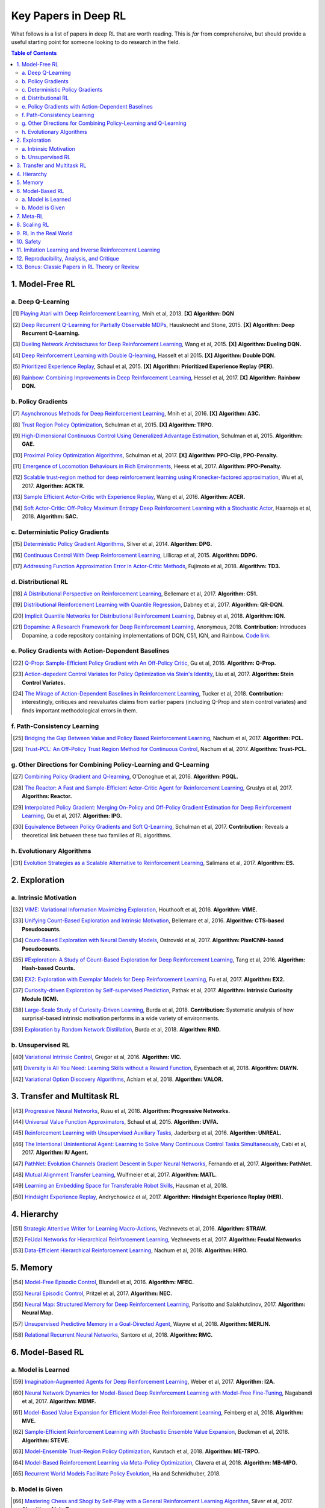 =====================
Key Papers in Deep RL
=====================

What follows is a list of papers in deep RL that are worth reading. This is *far* from comprehensive, but should provide a useful starting point for someone looking to do research in the field.

.. contents:: Table of Contents
    :depth: 2


1. Model-Free RL
================

a. Deep Q-Learning
------------------


   


..  [#] `Playing Atari with Deep Reinforcement Learning <https://www.cs.toronto.edu/~vmnih/docs/dqn.pdf>`_, Mnih et al, 2013. **[X]** **Algorithm: DQN**

.. [#] `Deep Recurrent Q-Learning for Partially Observable MDPs <https://arxiv.org/abs/1507.06527>`_, Hausknecht and Stone, 2015. **[X]** **Algorithm: Deep Recurrent Q-Learning.**

.. [#] `Dueling Network Architectures for Deep Reinforcement Learning <https://arxiv.org/abs/1511.06581>`_, Wang et al, 2015.  **[X]** **Algorithm: Dueling DQN.**

.. [#] `Deep Reinforcement Learning with Double Q-learning <https://arxiv.org/abs/1509.06461>`_, Hasselt et al 2015.  **[X]** **Algorithm: Double DQN.**

.. [#] `Prioritized Experience Replay <https://arxiv.org/abs/1511.05952>`_, Schaul et al, 2015.  **[X]** **Algorithm: Prioritized Experience Replay (PER).**

.. [#] `Rainbow: Combining Improvements in Deep Reinforcement Learning <https://arxiv.org/abs/1710.02298>`_, Hessel et al, 2017.  **[X]** **Algorithm: Rainbow DQN.**


b. Policy Gradients
-------------------


.. [#] `Asynchronous Methods for Deep Reinforcement Learning <https://arxiv.org/abs/1602.01783>`_, Mnih et al, 2016. **[X]** **Algorithm: A3C.**

.. [#] `Trust Region Policy Optimization <https://arxiv.org/abs/1502.05477>`_, Schulman et al, 2015. **[X]** **Algorithm: TRPO.**

.. [#] `High-Dimensional Continuous Control Using Generalized Advantage Estimation <https://arxiv.org/abs/1506.02438>`_, Schulman et al, 2015. **Algorithm: GAE.**

.. [#] `Proximal Policy Optimization Algorithms <https://arxiv.org/abs/1707.06347>`_, Schulman et al, 2017. **[X]** **Algorithm: PPO-Clip, PPO-Penalty.**

.. [#] `Emergence of Locomotion Behaviours in Rich Environments <https://arxiv.org/abs/1707.02286>`_, Heess et al, 2017. **Algorithm: PPO-Penalty.**

.. [#] `Scalable trust-region method for deep reinforcement learning using Kronecker-factored approximation <https://arxiv.org/abs/1708.05144>`_, Wu et al, 2017. **Algorithm: ACKTR.**

.. [#] `Sample Efficient Actor-Critic with Experience Replay <https://arxiv.org/abs/1611.01224>`_, Wang et al, 2016. **Algorithm: ACER.**

.. [#] `Soft Actor-Critic: Off-Policy Maximum Entropy Deep Reinforcement Learning with a Stochastic Actor <https://arxiv.org/abs/1801.01290>`_, Haarnoja et al, 2018. **Algorithm: SAC.**

c. Deterministic Policy Gradients
---------------------------------


.. [#] `Deterministic Policy Gradient Algorithms <http://proceedings.mlr.press/v32/silver14.pdf>`_, Silver et al, 2014. **Algorithm: DPG.**

.. [#] `Continuous Control With Deep Reinforcement Learning <https://arxiv.org/abs/1509.02971>`_, Lillicrap et al, 2015. **Algorithm: DDPG.**

.. [#] `Addressing Function Approximation Error in Actor-Critic Methods <https://arxiv.org/abs/1802.09477>`_, Fujimoto et al, 2018. **Algorithm: TD3.**


d. Distributional RL
--------------------

.. [#] `A Distributional Perspective on Reinforcement Learning <https://arxiv.org/abs/1707.06887>`_, Bellemare et al, 2017. **Algorithm: C51.** 

.. [#] `Distributional Reinforcement Learning with Quantile Regression <https://arxiv.org/abs/1710.10044>`_, Dabney et al, 2017. **Algorithm: QR-DQN.**

.. [#] `Implicit Quantile Networks for Distributional Reinforcement Learning <https://arxiv.org/abs/1806.06923>`_, Dabney et al, 2018. **Algorithm: IQN.**

.. [#] `Dopamine: A Research Framework for Deep Reinforcement Learning <https://openreview.net/forum?id=ByG_3s09KX>`_, Anonymous, 2018. **Contribution:** Introduces Dopamine, a code repository containing implementations of DQN, C51, IQN, and Rainbow. `Code link. <https://github.com/google/dopamine>`_

e. Policy Gradients with Action-Dependent Baselines
---------------------------------------------------

.. [#] `Q-Prop: Sample-Efficient Policy Gradient with An Off-Policy Critic <https://arxiv.org/abs/1611.02247>`_, Gu et al, 2016. **Algorithm: Q-Prop.**

.. [#] `Action-depedent Control Variates for Policy Optimization via Stein's Identity <https://arxiv.org/abs/1710.11198>`_, Liu et al, 2017. **Algorithm: Stein Control Variates.**

.. [#] `The Mirage of Action-Dependent Baselines in Reinforcement Learning <https://arxiv.org/abs/1802.10031>`_, Tucker et al, 2018. **Contribution:** interestingly, critiques and reevaluates claims from earlier papers (including Q-Prop and stein control variates) and finds important methodological errors in them.


f. Path-Consistency Learning
----------------------------

.. [#] `Bridging the Gap Between Value and Policy Based Reinforcement Learning <https://arxiv.org/abs/1702.08892>`_, Nachum et al, 2017. **Algorithm: PCL.**

.. [#] `Trust-PCL: An Off-Policy Trust Region Method for Continuous Control <https://arxiv.org/abs/1707.01891>`_, Nachum et al, 2017. **Algorithm: Trust-PCL.**

g. Other Directions for Combining Policy-Learning and Q-Learning
----------------------------------------------------------------

.. [#] `Combining Policy Gradient and Q-learning <https://arxiv.org/abs/1611.01626>`_, O'Donoghue et al, 2016. **Algorithm: PGQL.**

.. [#] `The Reactor: A Fast and Sample-Efficient Actor-Critic Agent for Reinforcement Learning <https://arxiv.org/abs/1704.04651>`_, Gruslys et al, 2017. **Algorithm: Reactor.**

.. [#] `Interpolated Policy Gradient: Merging On-Policy and Off-Policy Gradient Estimation for Deep Reinforcement Learning <http://papers.nips.cc/paper/6974-interpolated-policy-gradient-merging-on-policy-and-off-policy-gradient-estimation-for-deep-reinforcement-learning>`_, Gu et al, 2017. **Algorithm: IPG.**

.. [#] `Equivalence Between Policy Gradients and Soft Q-Learning <https://arxiv.org/abs/1704.06440>`_, Schulman et al, 2017. **Contribution:** Reveals a theoretical link between these two families of RL algorithms.


h. Evolutionary Algorithms
--------------------------

.. [#] `Evolution Strategies as a Scalable Alternative to Reinforcement Learning <https://arxiv.org/abs/1703.03864>`_, Salimans et al, 2017. **Algorithm: ES.**



2. Exploration
==============

a. Intrinsic Motivation
-----------------------

.. [#] `VIME: Variational Information Maximizing Exploration <https://arxiv.org/abs/1605.09674>`_, Houthooft et al, 2016. **Algorithm: VIME.**

.. [#] `Unifying Count-Based Exploration and Intrinsic Motivation <https://arxiv.org/abs/1606.01868>`_, Bellemare et al, 2016. **Algorithm: CTS-based Pseudocounts.**

.. [#] `Count-Based Exploration with Neural Density Models <https://arxiv.org/abs/1703.01310>`_, Ostrovski et al, 2017. **Algorithm: PixelCNN-based Pseudocounts.**

.. [#] `#Exploration: A Study of Count-Based Exploration for Deep Reinforcement Learning <https://arxiv.org/abs/1611.04717>`_, Tang et al, 2016. **Algorithm: Hash-based Counts.**

.. [#] `EX2: Exploration with Exemplar Models for Deep Reinforcement Learning <https://arxiv.org/abs/1703.01260>`_, Fu et al, 2017. **Algorithm: EX2.**

.. [#] `Curiosity-driven Exploration by Self-supervised Prediction <https://arxiv.org/abs/1705.05363>`_, Pathak et al, 2017. **Algorithm: Intrinsic Curiosity Module (ICM).**

.. [#] `Large-Scale Study of Curiosity-Driven Learning <https://arxiv.org/abs/1808.04355>`_, Burda et al, 2018. **Contribution:** Systematic analysis of how surprisal-based intrinsic motivation performs in a wide variety of environments.

.. [#] `Exploration by Random Network Distillation <https://arxiv.org/abs/1810.12894>`_, Burda et al, 2018. **Algorithm: RND.**


b. Unsupervised RL
------------------

.. [#] `Variational Intrinsic Control <https://arxiv.org/abs/1611.07507>`_, Gregor et al, 2016. **Algorithm: VIC.**

.. [#] `Diversity is All You Need: Learning Skills without a Reward Function <https://arxiv.org/abs/1802.06070>`_, Eysenbach et al, 2018. **Algorithm: DIAYN.**

.. [#] `Variational Option Discovery Algorithms <https://arxiv.org/abs/1807.10299>`_, Achiam et al, 2018. **Algorithm: VALOR.**


3. Transfer and Multitask RL
============================

.. [#] `Progressive Neural Networks <https://arxiv.org/abs/1606.04671>`_, Rusu et al, 2016. **Algorithm: Progressive Networks.**

.. [#] `Universal Value Function Approximators <http://proceedings.mlr.press/v37/schaul15.pdf>`_, Schaul et al, 2015. **Algorithm: UVFA.**

.. [#] `Reinforcement Learning with Unsupervised Auxiliary Tasks <https://arxiv.org/abs/1611.05397>`_, Jaderberg et al, 2016. **Algorithm: UNREAL.**

.. [#] `The Intentional Unintentional Agent: Learning to Solve Many Continuous Control Tasks Simultaneously <https://arxiv.org/abs/1707.03300>`_, Cabi et al, 2017. **Algorithm: IU Agent.**

.. [#] `PathNet: Evolution Channels Gradient Descent in Super Neural Networks <https://arxiv.org/abs/1701.08734>`_, Fernando et al, 2017. **Algorithm: PathNet.**

.. [#] `Mutual Alignment Transfer Learning <https://arxiv.org/abs/1707.07907>`_, Wulfmeier et al, 2017. **Algorithm: MATL.**

.. [#] `Learning an Embedding Space for Transferable Robot Skills <https://openreview.net/forum?id=rk07ZXZRb&noteId=rk07ZXZRb>`_, Hausman et al, 2018. 

.. [#] `Hindsight Experience Replay <https://arxiv.org/abs/1707.01495>`_, Andrychowicz et al, 2017. **Algorithm: Hindsight Experience Replay (HER).**

4. Hierarchy
============

.. [#] `Strategic Attentive Writer for Learning Macro-Actions <https://arxiv.org/abs/1606.04695>`_, Vezhnevets et al, 2016. **Algorithm: STRAW.**

.. [#] `FeUdal Networks for Hierarchical Reinforcement Learning <https://arxiv.org/abs/1703.01161>`_, Vezhnevets et al, 2017. **Algorithm: Feudal Networks**

.. [#] `Data-Efficient Hierarchical Reinforcement Learning <https://arxiv.org/abs/1805.08296>`_, Nachum et al, 2018. **Algorithm: HIRO.**

5. Memory
=========

.. [#] `Model-Free Episodic Control <https://arxiv.org/abs/1606.04460>`_, Blundell et al, 2016. **Algorithm: MFEC.**


.. [#] `Neural Episodic Control <https://arxiv.org/abs/1703.01988>`_, Pritzel et al, 2017. **Algorithm: NEC.**

.. [#] `Neural Map: Structured Memory for Deep Reinforcement Learning <https://arxiv.org/abs/1702.08360>`_, Parisotto and Salakhutdinov, 2017. **Algorithm: Neural Map.**

.. [#] `Unsupervised Predictive Memory in a Goal-Directed Agent <https://arxiv.org/abs/1803.10760>`_, Wayne et al, 2018. **Algorithm: MERLIN.**

.. [#] `Relational Recurrent Neural Networks <https://arxiv.org/abs/1806.01822>`_, Santoro et al, 2018. **Algorithm: RMC.**

6. Model-Based RL
=================

a. Model is Learned
-------------------

.. [#] `Imagination-Augmented Agents for Deep Reinforcement Learning <https://arxiv.org/abs/1707.06203>`_, Weber et al, 2017. **Algorithm: I2A.**

.. [#] `Neural Network Dynamics for Model-Based Deep Reinforcement Learning with Model-Free Fine-Tuning <https://arxiv.org/abs/1708.02596>`_, Nagabandi et al, 2017. **Algorithm: MBMF.**

.. [#] `Model-Based Value Expansion for Efficient Model-Free Reinforcement Learning <https://arxiv.org/abs/1803.00101>`_, Feinberg et al, 2018. **Algorithm: MVE.**

.. [#] `Sample-Efficient Reinforcement Learning with Stochastic Ensemble Value Expansion <https://arxiv.org/abs/1807.01675>`_, Buckman et al, 2018. **Algorithm: STEVE.**

.. [#] `Model-Ensemble Trust-Region Policy Optimization <https://openreview.net/forum?id=SJJinbWRZ&noteId=SJJinbWRZ>`_, Kurutach et al, 2018. **Algorithm: ME-TRPO.**

.. [#] `Model-Based Reinforcement Learning via Meta-Policy Optimization <https://arxiv.org/abs/1809.05214>`_, Clavera et al, 2018. **Algorithm: MB-MPO.**

.. [#] `Recurrent World Models Facilitate Policy Evolution <https://arxiv.org/abs/1809.01999>`_, Ha and Schmidhuber, 2018. 

b. Model is Given
-----------------

.. [#] `Mastering Chess and Shogi by Self-Play with a General Reinforcement Learning Algorithm <https://arxiv.org/abs/1712.01815>`_, Silver et al, 2017. **Algorithm: AlphaZero.**

.. [#] `Thinking Fast and Slow with Deep Learning and Tree Search <https://arxiv.org/abs/1705.08439>`_, Anthony et al, 2017. **Algorithm: ExIt.**

7. Meta-RL
==========

.. [#] `RL^2: Fast Reinforcement Learning via Slow Reinforcement Learning <https://arxiv.org/abs/1611.02779>`_, Duan et al, 2016. **Algorithm: RL^2.**

.. [#] `Learning to Reinforcement Learn <https://arxiv.org/abs/1611.05763>`_, Wang et al, 2016. 

.. [#] `Model-Agnostic Meta-Learning for Fast Adaptation of Deep Networks <https://arxiv.org/abs/1703.03400>`_, Finn et al, 2017. **Algorithm: MAML.**

.. [#] `A Simple Neural Attentive Meta-Learner <https://openreview.net/forum?id=B1DmUzWAW&noteId=B1DmUzWAW>`_, Mishra et al, 2018. **Algorithm: SNAIL.**

8. Scaling RL
=============

.. [#] `Accelerated Methods for Deep Reinforcement Learning <https://arxiv.org/abs/1803.02811>`_, Stooke and Abbeel, 2018. **Contribution:** Systematic analysis of parallelization in deep RL across algorithms. 

.. [#] `IMPALA: Scalable Distributed Deep-RL with Importance Weighted Actor-Learner Architectures <https://arxiv.org/abs/1802.01561>`_, Espeholt et al, 2018. **Algorithm: IMPALA.**

.. [#] `Distributed Prioritized Experience Replay <https://openreview.net/forum?id=H1Dy---0Z>`_, Horgan et al, 2018. **Algorithm: Ape-X.**

.. [#] `Recurrent Experience Replay in Distributed Reinforcement Learning <https://openreview.net/forum?id=r1lyTjAqYX>`_, Anonymous, 2018. **Algorithm: R2D2.**

.. [#] `RLlib: Abstractions for Distributed Reinforcement Learning <https://arxiv.org/abs/1712.09381>`_, Liang et al, 2017. **Contribution:** A scalable library of RL algorithm implementations. `Documentation link. <https://ray.readthedocs.io/en/latest/rllib.html>`_


9. RL in the Real World
=======================

.. [#] `Benchmarking Reinforcement Learning Algorithms on Real-World Robots <https://arxiv.org/abs/1809.07731>`_, Mahmood et al, 2018. 

.. [#] `Learning Dexterous In-Hand Manipulation <https://arxiv.org/abs/1808.00177>`_, OpenAI, 2018. 

.. [#] `QT-Opt: Scalable Deep Reinforcement Learning for Vision-Based Robotic Manipulation <https://arxiv.org/abs/1806.10293>`_, Kalashnikov et al, 2018. **Algorithm: QT-Opt.**

.. [#] `Horizon: Facebook's Open Source Applied Reinforcement Learning Platform <https://arxiv.org/abs/1811.00260>`_, Gauci et al, 2018. 


10. Safety
==========

.. [#] `Concrete Problems in AI Safety <https://arxiv.org/abs/1606.06565>`_, Amodei et al, 2016. **Contribution:** establishes a taxonomy of safety problems, serving as an important jumping-off point for future research. We need to solve these!

.. [#] `Deep Reinforcement Learning From Human Preferences <https://arxiv.org/abs/1706.03741>`_, Christiano et al, 2017. **Algorithm: LFP.**

.. [#] `Constrained Policy Optimization <https://arxiv.org/abs/1705.10528>`_, Achiam et al, 2017. **Algorithm: CPO.**

.. [#] `Safe Exploration in Continuous Action Spaces <https://arxiv.org/abs/1801.08757>`_, Dalal et al, 2018. **Algorithm: DDPG+Safety Layer.**

.. [#] `Trial without Error: Towards Safe Reinforcement Learning via Human Intervention <https://arxiv.org/abs/1707.05173>`_, Saunders et al, 2017. **Algorithm: HIRL.**

.. [#] `Leave No Trace: Learning to Reset for Safe and Autonomous Reinforcement Learning <https://arxiv.org/abs/1711.06782>`_, Eysenbach et al, 2017. **Algorithm: Leave No Trace.**


11. Imitation Learning and Inverse Reinforcement Learning
=========================================================

.. [#] `Modeling Purposeful Adaptive Behavior with the Principle of Maximum Causal Entropy <http://www.cs.cmu.edu/~bziebart/publications/thesis-bziebart.pdf>`_, Ziebart 2010. **Contributions:** Crisp formulation of maximum entropy IRL.

.. [#] `Guided Cost Learning: Deep Inverse Optimal Control via Policy Optimization <https://arxiv.org/abs/1603.00448>`_, Finn et al, 2016. **Algorithm: GCL.**

.. [#] `Generative Adversarial Imitation Learning <https://arxiv.org/abs/1606.03476>`_, Ho and Ermon, 2016. **Algorithm: GAIL.**

.. [#] `DeepMimic: Example-Guided Deep Reinforcement Learning of Physics-Based Character Skills <https://xbpeng.github.io/projects/DeepMimic/2018_TOG_DeepMimic.pdf>`_, Peng et al, 2018. **Algorithm: DeepMimic.**

.. [#] `Variational Discriminator Bottleneck: Improving Imitation Learning, Inverse RL, and GANs by Constraining Information Flow <https://arxiv.org/abs/1810.00821>`_, Peng et al, 2018. **Algorithm: VAIL.**

.. [#] `One-Shot High-Fidelity Imitation: Training Large-Scale Deep Nets with RL <https://arxiv.org/abs/1810.05017>`_, Le Paine et al, 2018. **Algorithm: MetaMimic.**


12. Reproducibility, Analysis, and Critique
===========================================

.. [#] `Benchmarking Deep Reinforcement Learning for Continuous Control <https://arxiv.org/abs/1604.06778>`_, Duan et al, 2016. **Contribution: rllab.**

.. [#] `Reproducibility of Benchmarked Deep Reinforcement Learning Tasks for Continuous Control <https://arxiv.org/abs/1708.04133>`_, Islam et al, 2017.

.. [#] `Deep Reinforcement Learning that Matters <https://arxiv.org/abs/1709.06560>`_, Henderson et al, 2017. 

.. [#] `Where Did My Optimum Go?: An Empirical Analysis of Gradient Descent Optimization in Policy Gradient Methods <https://arxiv.org/abs/1810.02525>`_, Henderson et al, 2018. 

.. [#] `Are Deep Policy Gradient Algorithms Truly Policy Gradient Algorithms? <https://arxiv.org/abs/1811.02553>`_, Ilyas et al, 2018.

.. [#] `Simple Random Search Provides a Competitive Approach to Reinforcement Learning <https://arxiv.org/abs/1803.07055>`_, Mania et al, 2018.

.. [#] `Benchmarking Model-Based Reinforcement Learning <https://arxiv.org/abs/1907.02057>`_, Wang et al, 2019.

13. Bonus: Classic Papers in RL Theory or Review
================================================

.. [#] `Policy Gradient Methods for Reinforcement Learning with Function Approximation <https://papers.nips.cc/paper/1713-policy-gradient-methods-for-reinforcement-learning-with-function-approximation.pdf>`_, Sutton et al, 2000. **Contributions:** Established policy gradient theorem and showed convergence of policy gradient algorithm for arbitrary policy classes. 

.. [#] `An Analysis of Temporal-Difference Learning with Function Approximation <http://web.mit.edu/jnt/www/Papers/J063-97-bvr-td.pdf>`_, Tsitsiklis and Van Roy, 1997. **Contributions:** Variety of convergence results and counter-examples for value-learning methods in RL.

.. [#] `Reinforcement Learning of Motor Skills with Policy Gradients <http://www.kyb.mpg.de/fileadmin/user_upload/files/publications/attachments/Neural-Netw-2008-21-682_4867%5b0%5d.pdf>`_, Peters and Schaal, 2008. **Contributions:** Thorough review of policy gradient methods at the time, many of which are still serviceable descriptions of deep RL methods. 

.. [#] `Approximately Optimal Approximate Reinforcement Learning <https://people.eecs.berkeley.edu/~pabbeel/cs287-fa09/readings/KakadeLangford-icml2002.pdf>`_, Kakade and Langford, 2002. **Contributions:** Early roots for monotonic improvement theory, later leading to theoretical justification for TRPO and other algorithms.

.. [#] `A Natural Policy Gradient <https://papers.nips.cc/paper/2073-a-natural-policy-gradient.pdf>`_, Kakade, 2002. **Contributions:** Brought natural gradients into RL, later leading to TRPO, ACKTR, and several other methods in deep RL.

.. [#] `Algorithms for Reinforcement Learning <https://sites.ualberta.ca/~szepesva/papers/RLAlgsInMDPs.pdf>`_, Szepesvari, 2009. **Contributions:** Unbeatable reference on RL before deep RL, containing foundations and theoretical background.
